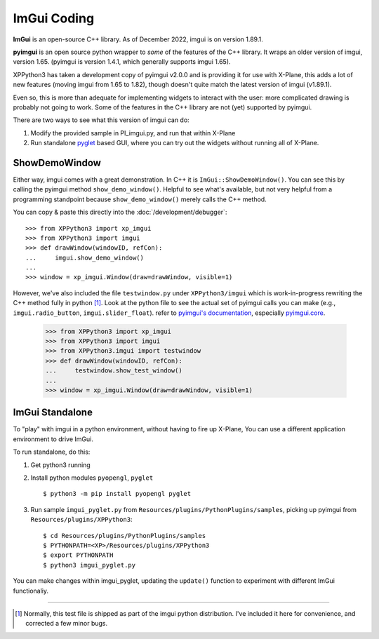 ImGui Coding
------------
**ImGui** is an open-source C++ library. As of December 2022, imgui is on version 1.89.1.

**pyimgui** is an open source python wrapper to *some* of the features of the C++ library. It
wraps an older version of imgui, version 1.65. (pyimgui is version 1.4.1, which generally supports imgui 1.65).

XPPython3 has taken a development copy of pyimgui v2.0.0 and is providing it for use with X-Plane, this adds a lot
of new features (moving imgui from 1.65 to 1.82), though doesn't quite match the latest version of imgui (v1.89.1).

Even so, this is more than adequate for implementing
widgets to interact with the user: more complicated drawing is probably not going to work. Some of the
features in the C++ library are not (yet) supported by pyimgui.

There are two ways to see what this version of imgui can do:

#. Modify the provided sample in PI_imgui.py, and run that within X-Plane

#. Run standalone `pyglet <https://pyglet.readthedocs.io/en/latest/>`_ based GUI, where
   you can try out the widgets without running all of X-Plane.

ShowDemoWindow
..............

.. image:: /images/pyglet.png     
           :align: right
           :scale: 50%

Either way, imgui comes with a great demonstration. In C++ it is ``ImGui::ShowDemoWindow()``.
You can see this by calling the pyimgui method ``show_demo_window()``. Helpful to see what's
available, but not very helpful from a programming standpoint
because ``show_demo_window()`` merely calls the C++ method.

You can copy & paste this directly into the :doc:`/development/debugger`::

 >>> from XPPython3 import xp_imgui
 >>> from XPPython3 import imgui
 >>> def drawWindow(windowID, refCon):
 ...     imgui.show_demo_window()
 ...
 >>> window = xp_imgui.Window(draw=drawWindow, visible=1)


However, we've also included the file ``testwindow.py`` under ``XPPython3/imgui`` which
is work-in-progress rewriting the C++ method fully in python [#F1]_. Look at the python file to see
the actual set of pyimgui calls you can make (e.g., ``imgui.radio_button``, ``imgui.slider_float``).
refer to `pyimgui's documentation <https://pyimgui.readthedocs.io/en/latest/index.html>`_, especially
`pyimgui.core <https://pyimgui.readthedocs.io/en/latest/reference/imgui.core.html>`_.

 >>> from XPPython3 import xp_imgui
 >>> from XPPython3 import imgui
 >>> from XPPython3.imgui import testwindow
 >>> def drawWindow(windowID, refCon):
 ...     testwindow.show_test_window()
 ...
 >>> window = xp_imgui.Window(draw=drawWindow, visible=1)


ImGui Standalone
................

To "play" with imgui in a python environment, without having to fire up X-Plane,
You can use a different application environment to drive ImGui.

To run standalone, do this:

#. Get python3 running
#. Install python modules ``pyopengl``, ``pyglet`` ::

     $ python3 -m pip install pyopengl pyglet

#. Run sample ``imgui_pyglet.py`` from ``Resources/plugins/PythonPlugins/samples``,
   picking up pyimgui from ``Resources/plugins/XPPython3``::

     $ cd Resources/plugins/PythonPlugins/samples
     $ PYTHONPATH=<XP>/Resources/plugins/XPPython3
     $ export PYTHONPATH
     $ python3 imgui_pyglet.py

You can make changes within imgui_pyglet, updating the ``update()`` function to experiment
with different ImGui functionaliy.

.. image:: /images/imgui_plot.gif

----

.. [#F1] Normally, this test file is shipped as part of the imgui python distribution. I've included
         it here for convenience, and corrected a few minor bugs.
